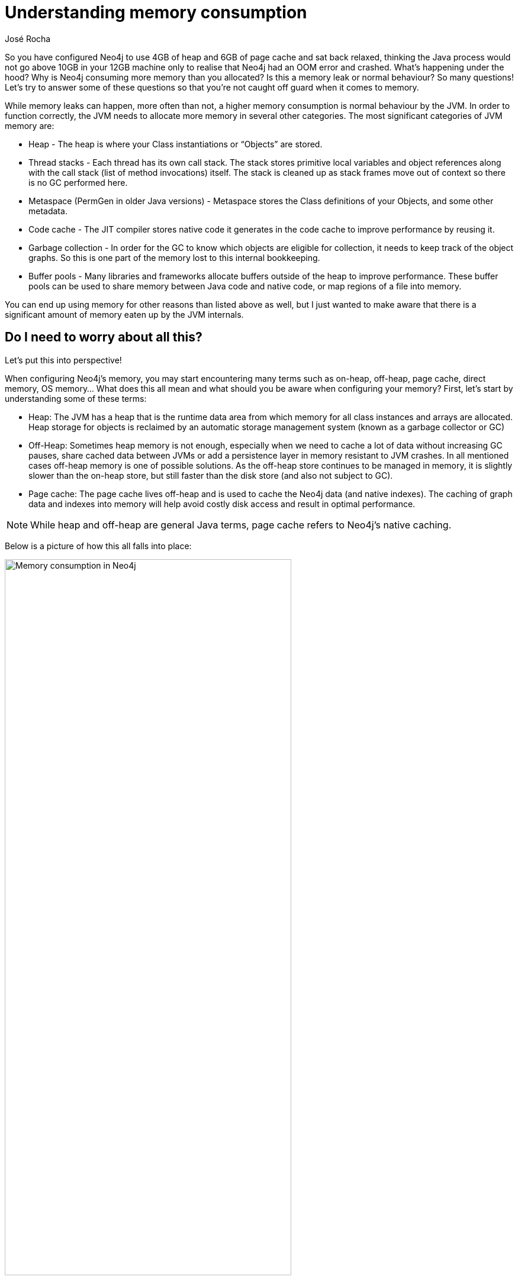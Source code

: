 = Understanding memory consumption
:slug: understanding-memory-consumption
:author: José Rocha
:neo4j-versions: 3.0, 3.1, 3.2, 3.3, 3.4, 3.5
:tags: performance, memory, java
:public:
:category: performance

So you have configured Neo4j to use 4GB of heap and 6GB of page cache and sat back relaxed, thinking the Java process would not go above 10GB in your 12GB machine only to realise that Neo4j had an OOM error and crashed. What's happening under the hood? Why is Neo4j consuming more memory than you allocated? Is this a memory leak or normal behaviour? So many questions! Let's try to answer some of these questions so that you're not caught off guard when it comes to memory.

While memory leaks can happen, more often than not, a higher memory consumption is normal behaviour by the JVM. In order to function correctly, the JVM needs to allocate more memory in several other categories. The most significant categories of JVM memory are:

* Heap - The heap is where your Class instantiations or “Objects” are stored.
* Thread stacks - Each thread has its own call stack. The stack stores primitive local variables and object references along with the call stack (list of method invocations) itself. The stack is cleaned up as stack frames move out of context so there is no GC performed here.
* Metaspace (PermGen in older Java versions) - Metaspace stores the Class definitions of your Objects, and some other metadata.
* Code cache - The JIT compiler stores native code it generates in the code cache to improve performance by reusing it.
* Garbage collection - In order for the GC to know which objects are eligible for collection, it needs to keep track of the object graphs. So this is one part of the memory lost to this internal bookkeeping.
* Buffer pools - Many libraries and frameworks allocate buffers outside of the heap to improve performance. These buffer pools can be used to share memory between Java code and native code, or map regions of a file into memory.

You can end up using memory for other reasons than listed above as well, but I just wanted to make aware that there is a significant amount of memory eaten up by the JVM internals.

== Do I need to worry about all this?

Let's put this into perspective! 

When configuring Neo4j's memory, you may start encountering many terms such as on-heap, off-heap, page cache, direct memory, OS memory... What does this all mean and what should you be aware when configuring your memory? First, let's start by understanding some of these terms:

* Heap: The JVM has a heap that is the runtime data area from which memory for all class instances and arrays are allocated. Heap storage for objects is reclaimed by an automatic storage management system (known as a garbage collector or GC)
* Off-Heap: Sometimes heap memory is not enough, especially when we need to cache a lot of data without increasing GC pauses, share cached data between JVMs or add a persistence layer in memory resistant to JVM crashes. In all mentioned cases off-heap memory is one of possible solutions. As the off-heap store continues to be managed in memory, it is slightly slower than the on-heap store, but still faster than the disk store (and also not subject to GC).
* Page cache: The page cache lives off-heap and is used to cache the Neo4j data (and native indexes). The caching of graph data and indexes into memory will help avoid costly disk access and result in optimal performance.

[NOTE]
====
While heap and off-heap are general Java terms, page cache refers to Neo4j's native caching.
====

Below is a picture of how this all falls into place:

.Memory consumption in Neo4j
[caption="Figure 1: "]
image::https://s3.amazonaws.com/support.neotechnology.com/KBs/memory_consumption_neo4j.png[Memory consumption in Neo4j,75%,75%]

{nbsp} +

As you can see above we can divide the Neo4j's memory consumption into 2 main areas: On-heap and off-heap:

On-heap is where the runtime data lives and it's also where query execution, graph management and transaction state^1^ exist. 

[NOTE]
====
Setting the heap to an optimal value is a tricky task by itself and this article doesn't aim to cover that but rather understand Neo4j's memory consumption as a whole.
====

Off-heap can itself be divided into 3 categories. Not only do we have Neo4j's **page cache** (responsible for caching the graph data into memory) but also all other memory the JVM needs to work (**JVM Internals**). The remaining block you see there is **direct memory**, we'll get to that in a minute. 

In Neo4j there are three memory settings you can configure: initial heap size (-Xms), maximum heap size (-Xmx) and page cache. In reality, the first two affect the same memory space so Neo4j only allows you to configure two of all of the above mentioned memory categories. These are the ones you can impose limits on though. Setting the max heap to 4GB and page cache to another 4GB guarantees that those specific components will not grow bigger than that. So how can your process consume more than the values set? **A common miss-conception is that by setting both heap and page cache, Neo4j's process memory consumption will not grow beyond that but it's more likely that the memory footprint of Neo4j is larger.**


Well - as we've seen above - the JVM will require some extra memory to function correctly. For example, running a highly concurrent environment means that the memory occupied by the thread stack will be equal to the number of concurrent threads the JVM will process times the thread stack size (-Xss). 

There are harder to find sources of non-heap memory use, such as buffer pools. Enter **direct memory**. Direct byte buffers are important for improving performance because they allow native code and Java code to share data without copying it. However this is expensive, which means byte buffers are usually reused once they’re created. As a result, some frameworks keep them around for the life of the process. One example is Netty. Neo4j uses Netty (an asynchronous event-driven network application framework for rapid development of maintainable high performance protocol servers & clients, https://netty.io/) and that's by far the primary user of direct memory. It is used predominantly for buffering and IO and but it's used by several components in Neo4j.

In almost all cases, your direct memory usage will not grow to problematic levels but in very extreme and demanding use cases (ie: when we have loads of concurrent accesses and updates), you may start seeing Neo4j's process consume way more memory than what we configured or you can also get some Out of Memory errors regarding direct memory: 

----
2018-11-14 09:32:49.292+0000 ERROR [o.n.b.t.SocketTransportHandler] Fatal error occurred when handling a client connection: failed to allocate 16777216 byte(s) of direct memory (used: 6442450944, max: 6442450944) failed to allocate 16777216 byte(s) of direct memory (used: 6442450944, max: 6442450944) 
io.netty.util.internal.OutOfDirectMemoryError: failed to allocate 16777216 byte(s) of direct memory (used: 6442450944, max: 6442450944) 
at io.netty.util.internal.PlatformDependent.incrementMemoryCounter(PlatformDependent.java:624) 
at io.netty.util.internal.PlatformDependent.allocateDirectNoCleaner(PlatformDependent.java:578) 
at io.netty.buffer.PoolArena$DirectArena.allocateDirect(PoolArena.java:718) 
at io.netty.buffer.PoolArena$DirectArena.newChunk(PoolArena.java:707) 
...
----

These symptoms are related to direct memory growth. While we do not manage the memory Netty uses, there is a way to limit the direct memory Neo4j (and any Java process) can use via a JVM setting: `-XX:MaxDirectMemorySize`. This works in conjunction with `dbms.jvm.additional=-Dio.netty.maxDirectMemory=0` in the `neo4j.conf` file. This will force Netty to use the direct memory settings and thus effectively limiting how much it can grow.

[NOTE]
====
THESE ARE SENSITIVE SETTINGS THAT WILL AFFECT THE NORMAL FUNCTIONALITY OF NEO4J. Please do not change these settings without consulting with Neo4j's professionals. You can just log a support ticket if you're running into issues with Direct Memory and we'll advise you the best we can.
====

== Indexes

Depending on whether you are using Lucene or native indexes, the memory taken by these will live in different places. If you are using Lucene indexes, these will live off-heap and we have no control on what memory is used by them. On the image above, they would live alongside the page cache but in an unmanaged block. 

If you are using native indexes, the memory taken by them will live **inside** the page cache meaning we can somewhat control how much memory they can take. You should account for this when setting the page cache size.

== Monitoring

By now you must have realized that memory configuration is not that trivial. What do you have to make your life easier? You can use the Native Memory Tracking which is a JVM feature and tracks internal memory usage. To enable it you need to add the following to your `neo4j.conf` file:

----
dbms.jvm.additional=-XX:NativeMemoryTracking=detail
----

Then grab the PID of Neo4j, and use `jcmd` to print out native memory use for the process using `jcmd <PID> VM.native_memory summary`. You will get the detailed allocation information for each category in memory, as shown below:

----
$ jcmd <PID> VM.native_memory summary
Native Memory Tracking:

Total: reserved=3554519KB, committed=542799KB
-                 Java Heap (reserved=2097152KB, committed=372736KB)
                            (mmap: reserved=2097152KB, committed=372736KB)

-                     Class (reserved=1083039KB, committed=38047KB)
                            (classes #5879)
                            (malloc=5791KB #6512)
                            (mmap: reserved=1077248KB, committed=32256KB)

-                    Thread (reserved=22654KB, committed=22654KB)
                            (thread #23)
                            (stack: reserved=22528KB, committed=22528KB)
                            (malloc=68KB #116)
                            (arena=58KB #44)

-                      Code (reserved=251925KB, committed=15585KB)
                            (malloc=2325KB #3622)
                            (mmap: reserved=249600KB, committed=13260KB)

-                        GC (reserved=82398KB, committed=76426KB)
                            (malloc=5774KB #182)
                            (mmap: reserved=76624KB, committed=70652KB)

-                  Compiler (reserved=139KB, committed=139KB)
                            (malloc=9KB #128)
                            (arena=131KB #3)

-                  Internal (reserved=6127KB, committed=6127KB)
                            (malloc=6095KB #7439)
                            (mmap: reserved=32KB, committed=32KB)

-                    Symbol (reserved=9513KB, committed=9513KB)
                            (malloc=6724KB #60789)
                            (arena=2789KB #1)

-    Native Memory Tracking (reserved=1385KB, committed=1385KB)
                            (malloc=121KB #1921)
                            (tracking overhead=1263KB)

-               Arena Chunk (reserved=186KB, committed=186KB)
                            (malloc=186KB)
----

Usually, the jcmd dump is only moderately useful by itself. It’s more common to take multiple dumps and compare them by running `jcmd <PID> VM.native_memory summary.diff`

This is a great tool for debugging memory problems.

[NOTE]
====
^1^ Starting from 3.5, transaction state can also be configured to be allocated separately from the heap
====
